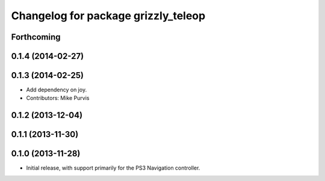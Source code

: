 ^^^^^^^^^^^^^^^^^^^^^^^^^^^^^^^^^^^^
Changelog for package grizzly_teleop
^^^^^^^^^^^^^^^^^^^^^^^^^^^^^^^^^^^^

Forthcoming
-----------

0.1.4 (2014-02-27)
------------------

0.1.3 (2014-02-25)
------------------
* Add dependency on joy.
* Contributors: Mike Purvis

0.1.2 (2013-12-04)
------------------

0.1.1 (2013-11-30)
------------------

0.1.0 (2013-11-28)
------------------
* Initial release, with support primarily for the PS3 Navigation controller. 
